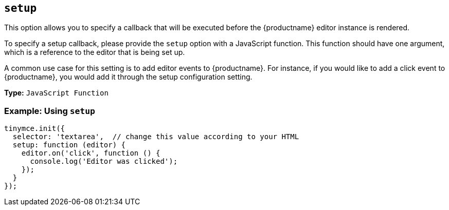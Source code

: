 [[setup]]
== `setup`

This option allows you to specify a callback that will be executed before the {productname} editor instance is rendered.

To specify a setup callback, please provide the `setup` option with a JavaScript function. This function should have one argument, which is a reference to the editor that is being set up.

A common use case for this setting is to add editor events to {productname}. For instance, if you would like to add a click event to {productname}, you would add it through the setup configuration setting.

*Type:* `JavaScript Function`

=== Example: Using `setup`

[source, js]
----
tinymce.init({
  selector: 'textarea',  // change this value according to your HTML
  setup: function (editor) {
    editor.on('click', function () {
      console.log('Editor was clicked');
    });
  }
});
----
